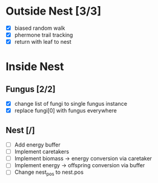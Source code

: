 * Outside Nest [3/3]
  - [X] biased random walk
  - [X] phermone trail tracking
  - [X] return with leaf to nest
* Inside Nest
** Fungus [2/2]
   - [X] change list of fungi to single fungus instance
   - [X] replace fungi[0] with fungus everywhere
** Nest [/]
   - [ ] Add energy buffer
   - [ ] Implement caretakers
   - [ ] Implement biomass -> energy conversion via caretaker
   - [ ] Implement energy -> offspring conversion via buffer
   - [ ] Change nest_pos to nest.pos

